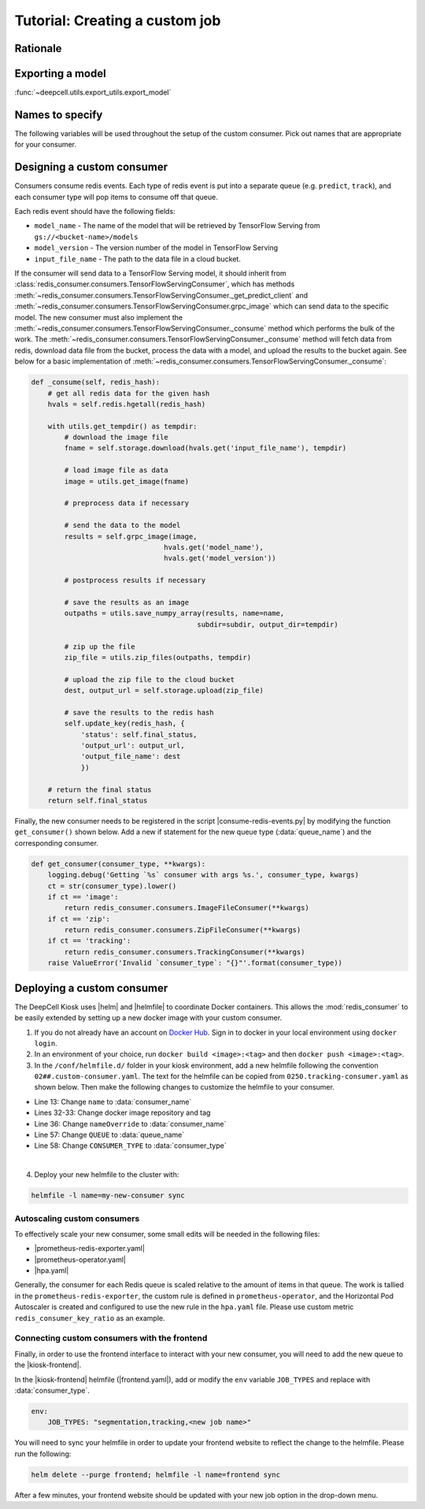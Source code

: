 Tutorial: Creating a custom job
===============================

Rationale
---------
.. todo::

    Write material that explains why a user might want to build their own consumer. Make a decision about which portions of this documentation should be in the readme of the kiosk-redis-consumer as opposed to here.

Exporting a model
-----------------

:func:`~deepcell.utils.export_utils.export_model`

Names to specify
----------------

The following variables will be used throughout the setup of the custom consumer. Pick out names that are appropriate for your consumer.

.. py:data:: queue_name

    Specifies the queue name that will be used to identify jobs for the :mod:`redis_consumer`, e.g. ``'track'``

.. py:data:: consumer_name

    Name of custom consumer, e.g. ``'tracking-consumer'``

.. py:data:: consumer_type

    Name of consumer job, e.g. ``'tracking'``


Designing a custom consumer
---------------------------

Consumers consume redis events. Each type of redis event is put into a separate queue (e.g. ``predict``, ``track``), and each consumer type will pop items to consume off that queue.

Each redis event should have the following fields:

* ``model_name`` - The name of the model that will be retrieved by TensorFlow Serving from ``gs://<bucket-name>/models``
* ``model_version`` - The version number of the model in TensorFlow Serving
* ``input_file_name`` - The path to the data file in a cloud bucket.

.. todo::

    Does the user need to set ``model_name`` and ``model_version`` somewhere?

If the consumer will send data to a TensorFlow Serving model, it should inherit from :class:`redis_consumer.consumers.TensorFlowServingConsumer`, which has methods :meth:`~redis_consumer.consumers.TensorFlowServingConsumer._get_predict_client` and :meth:`~redis_consumer.consumers.TensorFlowServingConsumer.grpc_image` which can send data to the specific model.  The new consumer must also implement the :meth:`~redis_consumer.consumers.TensorFlowServingConsumer._consume` method which performs the bulk of the work. The :meth:`~redis_consumer.consumers.TensorFlowServingConsumer._consume` method will fetch data from redis, download data file from the bucket, process the data with a model, and upload the results to the bucket again. See below for a basic implementation of :meth:`~redis_consumer.consumers.TensorFlowServingConsumer._consume`:

.. code-block:: python

    def _consume(self, redis_hash):
        # get all redis data for the given hash
        hvals = self.redis.hgetall(redis_hash)

        with utils.get_tempdir() as tempdir:
            # download the image file
            fname = self.storage.download(hvals.get('input_file_name'), tempdir)

            # load image file as data
            image = utils.get_image(fname)

            # preprocess data if necessary

            # send the data to the model
            results = self.grpc_image(image,
                                    hvals.get('model_name'),
                                    hvals.get('model_version'))

            # postprocess results if necessary

            # save the results as an image
            outpaths = utils.save_numpy_array(results, name=name,
                                            subdir=subdir, output_dir=tempdir)

            # zip up the file
            zip_file = utils.zip_files(outpaths, tempdir)

            # upload the zip file to the cloud bucket
            dest, output_url = self.storage.upload(zip_file)

            # save the results to the redis hash
            self.update_key(redis_hash, {
                'status': self.final_status,
                'output_url': output_url,
                'output_file_name': dest
                })

        # return the final status
        return self.final_status

Finally, the new consumer needs to be registered in the script |consume-redis-events.py| by modifying the function ``get_consumer()`` shown below. Add a new if statement for the new queue type (:data:`queue_name`) and the corresponding consumer.

.. code-block:: python

    def get_consumer(consumer_type, **kwargs):
        logging.debug('Getting `%s` consumer with args %s.', consumer_type, kwargs)
        ct = str(consumer_type).lower()
        if ct == 'image':
            return redis_consumer.consumers.ImageFileConsumer(**kwargs)
        if ct == 'zip':
            return redis_consumer.consumers.ZipFileConsumer(**kwargs)
        if ct == 'tracking':
            return redis_consumer.consumers.TrackingConsumer(**kwargs)
        raise ValueError('Invalid `consumer_type`: "{}"'.format(consumer_type))

.. |consume-redis-events.py| raw:: html

    <tt><a href="https://github.com/vanvalenlab/kiosk-redis-consumer/blob/master/consume-redis-events.py">consume-redis-events.py</a></tt>

Deploying a custom consumer
---------------------------

The DeepCell Kiosk uses |helm| and |helmfile| to coordinate Docker containers. This allows the :mod:`redis_consumer` to be easily extended by setting up a new docker image with your custom consumer.

1. If you do not already have an account on `Docker Hub <https://hub.docker.com/>`_. Sign in to docker in your local environment using ``docker login``.

2. In an environment of your choice, run ``docker build <image>:<tag>`` and then ``docker push <image>:<tag>``.

3. In the ``/conf/helmfile.d/`` folder in your kiosk environment, add a new helmfile following the convention ``02##.custom-consumer.yaml``. The text for the helmfile can be copied from ``0250.tracking-consumer.yaml`` as shown below. Then make the following changes to customize the helmfile to your consumer.

* Line 13: Change ``name`` to :data:`consumer_name`
* Lines 32-33: Change docker image repository and tag
* Line 36: Change ``nameOverride`` to :data:`consumer_name`
* Line 57: Change ``QUEUE`` to :data:`queue_name`
* Line 58: Change ``CONSUMER_TYPE`` to :data:`consumer_type`

.. todo::

    Confirm list of required helmfile changes

.. hidden-code-block:: yaml
    :starthidden: true
    :label: + Show/Hide example helmfile
    :linenos:

    helmDefaults:
    args:
        - "--wait"
        - "--timeout=600"
        - "--force"
        - "--reset-values"

    releases:

    ################################################################################
    ## Custom-Consumer ################################################################
    ################################################################################

    #
    # References:
    #   - [web address of Helm chart's YAML file]
    #
    - name: "tracking-consumer"
    namespace: "deepcell"
    labels:
        chart: "redis-consumer"
        component: "deepcell"
        namespace: "deepcell"
        vendor: "vanvalenlab"
        default: "true"
    chart: '{{ env "CHARTS_PATH" | default "/conf/charts" }}/redis-consumer'
    version: "0.1.0"
    values:
        - replicas: 1

        image:
            repository: "vanvalenlab/kiosk-redis-consumer"
            tag: "0.4.1"
            pullPolicy: "Always"

        nameOverride: "tracking-consumer"

        resources:
            requests:
            cpu: 300m
            memory: 256Mi
            # limits:
            #   cpu: 100m
            #   memory: 1024Mi

        tolerations:
            - key: consumer
            operator: Exists
            effect: NoSchedule

        nodeSelector:
            consumer: "yes"

        env:
            DEBUG: "true"
            INTERVAL: 1
            QUEUE: "track"
            CONSUMER_TYPE: "tracking"
            EMPTY_QUEUE_TIMEOUT: 5
            GRPC_TIMEOUT: 20
            GRPC_BACKOFF: 3

            REDIS_HOST: "redis"
            REDIS_PORT: 26379
            REDIS_TIMEOUT: 3

            TF_HOST: "tf-serving"
            TF_PORT: 8500
            TF_TENSOR_NAME: "image"
            TF_TENSOR_DTYPE: "DT_FLOAT"

            AWS_REGION: '{{ env "AWS_REGION" | default "us-east-1" }}'
            CLOUD_PROVIDER: '{{ env "CLOUD_PROVIDER" | default "aws" }}'
            GKE_COMPUTE_ZONE: '{{ env "GKE_COMPUTE_ZONE" | default "us-west1-b" }}'

            NUCLEAR_MODEL: "panoptic:3"
            NUCLEAR_POSTPROCESS: "retinanet-semantic"

            PHASE_MODEL: "resnet50_retinanet_20190813_all_phase_512:0"
            PHASE_POSTPROCESS: "retinanet"

            CYTOPLASM_MODEL: "resnet50_retinanet_20190903_all_fluorescent_cyto_512:0"
            CYTOPLASM_POSTPROCESS: "retinanet"

            LABEL_DETECT_ENABLED: "true"
            LABEL_DETECT_MODEL: "LabelDetection:0"
            LABEL_RESHAPE_SIZE: 216
            LABEL_DETECT_SAMPLE: 10

            SCALE_DETECT_ENABLED: "true"
            SCALE_DETECT_MODEL: "ScaleDetection:0"
            SCALE_RESHAPE_SIZE: 216
            SCALE_DETECT_SAMPLE: 10

            DRIFT_CORRECT_ENABLED: "false"
            NORMALIZE_TRACKING: "true"

            TRACKING_MODEL: "tracking_model_benchmarking_757_step5_20epoch_80split_9tl:1"
            TRACKING_SEGMENT_MODEL: "panoptic:3"
            TRACKING_POSTPROCESS_FUNCTION: "retinanet"

        secrets:
            AWS_ACCESS_KEY_ID: '{{ env "AWS_ACCESS_KEY_ID" | default "NA" }}'
            AWS_SECRET_ACCESS_KEY: '{{ env "AWS_SECRET_ACCESS_KEY" | default "NA" }}'
            AWS_S3_BUCKET: '{{ env "AWS_S3_BUCKET" | default "NA" }}'
            GKE_BUCKET: '{{ env "GKE_BUCKET" | default "NA" }}'

|
4. Deploy your new helmfile to the cluster with:

.. code-block:: bash

    helmfile -l name=my-new-consumer sync

.. |helm| raw:: html

    <tt><a href="https://helm.sh/">helm</a></tt>

.. |helmfile| raw:: html

    <tt><a href="https://github.com/roboll/helmfile">helmfile</a></tt>

Autoscaling custom consumers
^^^^^^^^^^^^^^^^^^^^^^^^^^^^

To effectively scale your new consumer, some small edits will be needed in the following files:

* |prometheus-redis-exporter.yaml|
* |prometheus-operator.yaml|
* |hpa.yaml|

Generally, the consumer for each Redis queue is scaled relative to the amount of items in that queue. The work is tallied in the ``prometheus-redis-exporter``, the custom rule is defined in ``prometheus-operator``, and the Horizontal Pod Autoscaler is created and configured to use the new rule in the ``hpa.yaml`` file. Please use custom metric ``redis_consumer_key_ratio`` as an example.

.. todo::

    Where is this example ``redis_consumer_key_ratio``? Can we provide a bit more information about the actually contents of what would need to be added to the documents listed above

.. |hpa.yaml| raw:: html

    <tt><a href="https://github.com/vanvalenlab/kiosk/blob/master/conf/patches/hpa.yaml">/conf/patches/hpa.yaml</a></tt>

.. |prometheus-operator.yaml| raw:: html

    <tt><a href="https://github.com/vanvalenlab/kiosk/blob/master/conf/helmfile.d/0600.prometheus-operator.yaml">/conf/helmfile.d/0600.prometheus-operator.yaml</a></tt>

.. |prometheus-redis-exporter.yaml| raw:: html

    <tt><a href="https://github.com/vanvalenlab/kiosk/blob/master/conf/helmfile.d/0110.prometheus-redis-exporter.yaml">/conf/helmfile.d/0110.prometheus-redis-exporter.yaml</a></tt>

Connecting custom consumers with the frontend
^^^^^^^^^^^^^^^^^^^^^^^^^^^^^^^^^^^^^^^^^^^^^

Finally, in order to use the frontend interface to interact with your new consumer, you will need to add the new queue to the |kiosk-frontend|.

In the |kiosk-frontend| helmfile (|frontend.yaml|), add or modify the ``env`` variable ``JOB_TYPES`` and replace with :data:`consumer_type`.

.. code-block:: yaml

    env:
        JOB_TYPES: "segmentation,tracking,<new job name>"

You will need to sync your helmfile in order to update your frontend website to reflect the change to the helmfile. Please run the following:

.. code-block:: bash

    helm delete --purge frontend; helmfile -l name=frontend sync

After a few minutes, your frontend website should be updated with your new job option in the drop-down menu.

.. |kiosk-frontend| raw:: html

    <tt><a href="https://github.com/vanvalenlab/kiosk-frontend">kiosk-frontend</a></tt>

.. |frontend.yaml| raw:: html

    <tt><a href="https://github.com/vanvalenlab/kiosk/blob/master/conf/helmfile.d/0300.frontend.yaml">/conf/helmfile.d/0300.frontend.yaml</a></tt>